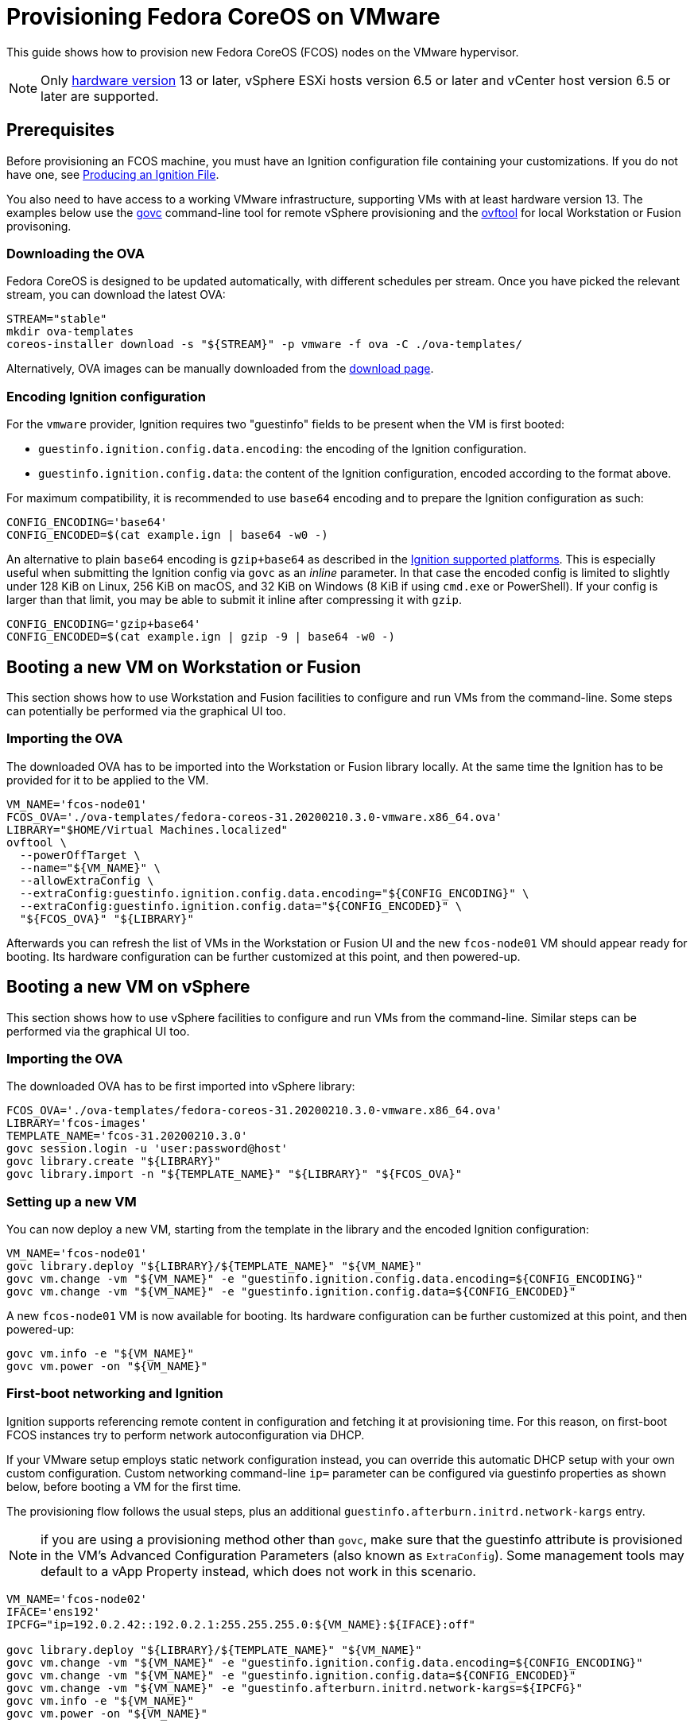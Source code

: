 = Provisioning Fedora CoreOS on VMware

This guide shows how to provision new Fedora CoreOS (FCOS) nodes on the VMware hypervisor.

NOTE: Only https://kb.vmware.com/s/article/1003746[hardware version] 13 or later, vSphere ESXi hosts version 6.5 or later and vCenter host version 6.5 or later are supported.

== Prerequisites

Before provisioning an FCOS machine, you must have an Ignition configuration file containing your customizations. If you do not have one, see xref:producing-ign.adoc[Producing an Ignition File].

You also need to have access to a working VMware infrastructure, supporting VMs with at least hardware version 13.
The examples below use the https://github.com/vmware/govmomi/blob/v0.22.2/govc/README.md[govc] command-line tool for remote vSphere provisioning and the https://code.vmware.com/web/tool/4.4.0/ovf[ovftool] for local Workstation or Fusion provisoning.

=== Downloading the OVA

Fedora CoreOS is designed to be updated automatically, with different schedules per stream.
Once you have picked the relevant stream, you can download the latest OVA:

[source, bash]
----
STREAM="stable"
mkdir ova-templates
coreos-installer download -s "${STREAM}" -p vmware -f ova -C ./ova-templates/
----

Alternatively, OVA images can be manually downloaded from the https://getfedora.org/coreos/download/[download page].

=== Encoding Ignition configuration

For the `vmware` provider, Ignition requires two "guestinfo" fields to be present when the VM is first booted:

* `guestinfo.ignition.config.data.encoding`: the encoding of the Ignition configuration.
* `guestinfo.ignition.config.data`: the content of the Ignition configuration, encoded according to the format above.

For maximum compatibility, it is recommended to use `base64` encoding and to prepare the Ignition configuration as such:

[source, bash]
----
CONFIG_ENCODING='base64'
CONFIG_ENCODED=$(cat example.ign | base64 -w0 -)
----

An alternative to plain `base64` encoding is `gzip+base64` as described in the https://coreos.github.io/ignition/supported-platforms/[Ignition supported platforms]. This is especially useful when submitting the Ignition config via `govc` as an _inline_ parameter. In that case the encoded config is limited to slightly under 128 KiB on Linux, 256 KiB on macOS, and 32 KiB on Windows (8 KiB if using `cmd.exe` or PowerShell). If your config is larger than that limit, you may be able to submit it inline after compressing it with `gzip`.

[source, bash]
----
CONFIG_ENCODING='gzip+base64'
CONFIG_ENCODED=$(cat example.ign | gzip -9 | base64 -w0 -)
----

== Booting a new VM on Workstation or Fusion

This section shows how to use Workstation and Fusion facilities to configure and run VMs from the command-line. Some steps can potentially be performed via the graphical UI too.

=== Importing the OVA

The downloaded OVA has to be imported into the Workstation or Fusion library locally. At the same time the Ignition has to be provided for it to be applied to the VM.

[source, bash]
----
VM_NAME='fcos-node01'
FCOS_OVA='./ova-templates/fedora-coreos-31.20200210.3.0-vmware.x86_64.ova'
LIBRARY="$HOME/Virtual Machines.localized"
ovftool \
  --powerOffTarget \
  --name="${VM_NAME}" \
  --allowExtraConfig \
  --extraConfig:guestinfo.ignition.config.data.encoding="${CONFIG_ENCODING}" \
  --extraConfig:guestinfo.ignition.config.data="${CONFIG_ENCODED}" \
  "${FCOS_OVA}" "${LIBRARY}"
----

Afterwards you can refresh the list of VMs in the Workstation or Fusion UI and the new `fcos-node01` VM should appear ready for booting. Its hardware configuration can be further customized at this point, and then powered-up.

== Booting a new VM on vSphere

This section shows how to use vSphere facilities to configure and run VMs from the command-line. Similar steps can be performed via the graphical UI too.

=== Importing the OVA

The downloaded OVA has to be first imported into vSphere library:

[source, bash]
----
FCOS_OVA='./ova-templates/fedora-coreos-31.20200210.3.0-vmware.x86_64.ova'
LIBRARY='fcos-images'
TEMPLATE_NAME='fcos-31.20200210.3.0'
govc session.login -u 'user:password@host'
govc library.create "${LIBRARY}"
govc library.import -n "${TEMPLATE_NAME}" "${LIBRARY}" "${FCOS_OVA}"
----

=== Setting up a new VM

You can now deploy a new VM, starting from the template in the library and the encoded Ignition configuration:

[source, bash]
----
VM_NAME='fcos-node01'
govc library.deploy "${LIBRARY}/${TEMPLATE_NAME}" "${VM_NAME}"
govc vm.change -vm "${VM_NAME}" -e "guestinfo.ignition.config.data.encoding=${CONFIG_ENCODING}"
govc vm.change -vm "${VM_NAME}" -e "guestinfo.ignition.config.data=${CONFIG_ENCODED}"
----

A new `fcos-node01` VM is now available for booting. Its hardware configuration can be further customized at this point, and then powered-up:

[source, bash]
----
govc vm.info -e "${VM_NAME}"
govc vm.power -on "${VM_NAME}"
----

=== First-boot networking and Ignition

Ignition supports referencing remote content in configuration and fetching it at provisioning time.
For this reason, on first-boot FCOS instances try to perform network autoconfiguration via DHCP.

If your VMware setup employs static network configuration instead, you can override this automatic DHCP setup with your own custom configuration.
Custom networking command-line `ip=` parameter can be configured via guestinfo properties as shown below, before booting a VM for the first time.

The provisioning flow follows the usual steps, plus an additional `guestinfo.afterburn.initrd.network-kargs` entry.

NOTE: if you are using a provisioning method other than `govc`, make sure that the guestinfo attribute is provisioned in the VM's Advanced Configuration Parameters (also known as `ExtraConfig`). Some management tools may default to a vApp Property instead, which does not work in this scenario.

[source, bash]
----
VM_NAME='fcos-node02'
IFACE='ens192'
IPCFG="ip=192.0.2.42::192.0.2.1:255.255.255.0:${VM_NAME}:${IFACE}:off"

govc library.deploy "${LIBRARY}/${TEMPLATE_NAME}" "${VM_NAME}"
govc vm.change -vm "${VM_NAME}" -e "guestinfo.ignition.config.data.encoding=${CONFIG_ENCODING}"
govc vm.change -vm "${VM_NAME}" -e "guestinfo.ignition.config.data=${CONFIG_ENCODED}"
govc vm.change -vm "${VM_NAME}" -e "guestinfo.afterburn.initrd.network-kargs=${IPCFG}"
govc vm.info -e "${VM_NAME}"
govc vm.power -on "${VM_NAME}"
----

The full syntax of the `ip=` parameter is documented in https://www.man7.org/linux/man-pages/man7/dracut.cmdline.7.html[Dracut manpages].

For further information on first-boot networking, see https://coreos.github.io/afterburn/usage/initrd-network-cmdline/[Afterburn documentation].

== Troubleshooting First-boot Problems

You may encounter problems with your Ignition configuration that require access to the system log which appears during first-boot. To make a copy of the system log you can attach a serial device to the VM before booting. vSphere as well as Workstation and Fusion allow this and will save the output to a file of your choice.

To attach a serial device simply modify the hardware settings of the powered off VM and add a `Serial Port`. Select the destination and name of the file to be created. Afterwards power on the VM. When encountering an error, check the file you initially specified – it should contain a copy of the system log.

The serial device can also be added to the VM via `govc` as described in the https://github.com/vmware/govmomi/blob/master/govc/USAGE.md#deviceserialconnect[official usage documentation]:

[source, bash]
----
VM_NAME='fcos-node01'

govc device.serial.add -vm "${VM_NAME}"
govc device.serial.connect -vm "${VM_NAME}" "[datastore] ${VM_NAME}/console.log"
----
